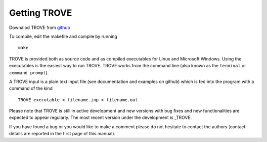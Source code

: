 Getting TROVE
================

Downalod TROVE from github_

.. _github: https://github.com/Trovemaster/TROVE/

To compile, edit the makefile and compile by running 
::

     make


TROVE is provided both as source code and as compiled executables for Linux and Microsoft Windows.
Using the executables is the easiest way to run TROVE. TROVE works from the command line (also known as the ``terminal``
or ``command prompt``). 

A TROVE input is a plain text input file (see documentation and examples on github) which is fed into the program with a command of the kind
::

     TROVE-executable < filename.inp > filename.out


Please note that TROVE is still in active development and new versions with bug fixes and new functionalities are expected to
appear regularly. The most recent version under the development is _TROVE. 

If you have found a bug or you would like to make a comment please do not hesitate to contact the authors
(contact details are reported in the first page of this manual). 



.. _TROVE: https://github.com/Trovemaster/TROVE/tree/develop
